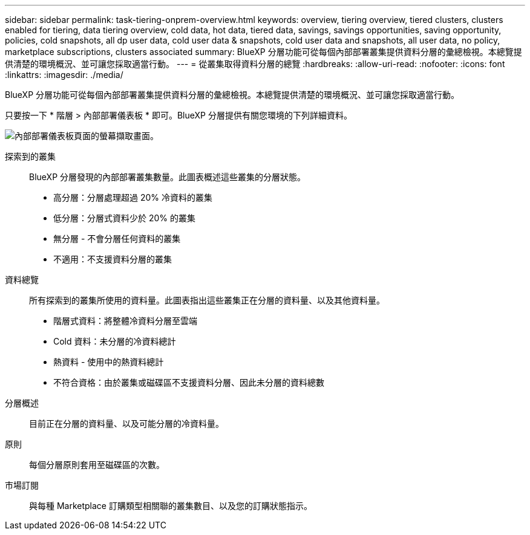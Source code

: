 ---
sidebar: sidebar 
permalink: task-tiering-onprem-overview.html 
keywords: overview, tiering overview, tiered clusters, clusters enabled for tiering, data tiering overview, cold data, hot data, tiered data, savings, savings opportunities, saving opportunity, policies, cold snapshots, all dp user data, cold user data & snapshots, cold user data and snapshots, all user data, no policy, marketplace subscriptions, clusters associated 
summary: BlueXP 分層功能可從每個內部部署叢集提供資料分層的彙總檢視。本總覽提供清楚的環境概況、並可讓您採取適當行動。 
---
= 從叢集取得資料分層的總覽
:hardbreaks:
:allow-uri-read: 
:nofooter: 
:icons: font
:linkattrs: 
:imagesdir: ./media/


[role="lead"]
BlueXP 分層功能可從每個內部部署叢集提供資料分層的彙總檢視。本總覽提供清楚的環境概況、並可讓您採取適當行動。

只要按一下 * 階層 > 內部部署儀表板 * 即可。BlueXP 分層提供有關您環境的下列詳細資料。

image:screenshot_tiering_onprem_dashboard.png["內部部署儀表板頁面的螢幕擷取畫面。"]

探索到的叢集:: BlueXP 分層發現的內部部署叢集數量。此圖表概述這些叢集的分層狀態。
+
--
* 高分層：分層處理超過 20% 冷資料的叢集
* 低分層：分層式資料少於 20% 的叢集
* 無分層 - 不會分層任何資料的叢集
* 不適用：不支援資料分層的叢集


--
資料總覽:: 所有探索到的叢集所使用的資料量。此圖表指出這些叢集正在分層的資料量、以及其他資料量。
+
--
* 階層式資料：將整體冷資料分層至雲端
* Cold 資料：未分層的冷資料總計
* 熱資料 - 使用中的熱資料總計
* 不符合資格：由於叢集或磁碟區不支援資料分層、因此未分層的資料總數


--
分層概述:: 目前正在分層的資料量、以及可能分層的冷資料量。
原則:: 每個分層原則套用至磁碟區的次數。
市場訂閱:: 與每種 Marketplace 訂購類型相關聯的叢集數目、以及您的訂購狀態指示。

